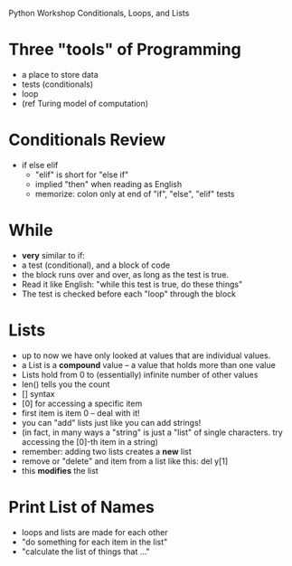 Python Workshop
Conditionals, Loops, and Lists

* Three "tools" of Programming
- a place to store data
- tests (conditionals)
- loop
- (ref Turing model of computation)

* Conditionals Review
- if else elif
  - "elif" is short for "else if"
  - implied "then" when reading as English
  - memorize: colon only at end of
    "if", "else", "elif" tests

* While
- *very* similar to if:
- a test (conditional), and a block of code
- the block runs over and over, as long as the test is
  true.
- Read it like English: "while this test is true, do these things"
- The test is checked before each "loop" through the block

* Lists
- up to now we have only looked at values that are individual values.
- a List is a *compound* value -- a value that holds more than one value
- Lists hold from 0 to (essentially) infinite number of other values
- len() tells you the count
- [] syntax
- [0] for accessing a specific item
- first item is item 0 -- deal with it!
- you can "add" lists just like you can add strings!
- (in fact, in many ways a "string" is just a "list" of single characters.
  try accessing the [0]-th item in a string)
- remember: adding two lists creates a *new* list
- remove or "delete" and item from a list like this:
  del y[1]
- this *modifies* the list

* Print List of Names
- loops and lists are made for each other
- "do something for each item in the list"
- "calculate the list of things that ..."
